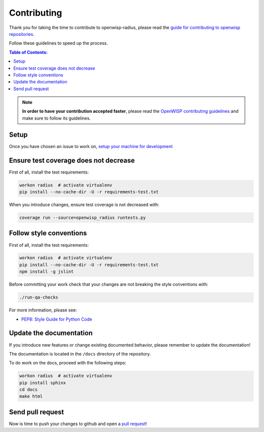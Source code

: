 ============
Contributing
============

Thank you for taking the time to contribute to openwisp-radius, please read the
`guide for contributing to openwisp repositories <http://openwisp.io/docs/developer/contributing.html>`_.

Follow these guidelines to speed up the process.

.. contents:: **Table of Contents**:
  :backlinks: none
  :depth: 3

.. note::
    **In order to have your contribution accepted faster**, please read the
    `OpenWISP contributing guidelines <http://openwisp.io/docs/developer/contributing.html>`_ and make sure to follow its guidelines.

Setup
-----

Once you have chosen an issue to work on, `setup your machine for development
</developer/setup.html#installing-for-development>`_

Ensure test coverage does not decrease
--------------------------------------

First of all, install the test requirements:

.. code-block:: shell

    workon radius  # activate virtualenv
    pip install --no-cache-dir -U -r requirements-test.txt

When you introduce changes, ensure test coverage is not decreased with:

.. code-block:: shell

    coverage run --source=openwisp_radius runtests.py

Follow style conventions
------------------------

First of all, install the test requirements:

.. code-block:: shell

    workon radius  # activate virtualenv
    pip install --no-cache-dir -U -r requirements-test.txt
    npm install -g jslint

Before committing your work check that your changes are not breaking the style conventions with:

.. code-block:: shell

    ./run-qa-checks

For more information, please see:

- `PEP8: Style Guide for Python Code <https://www.python.org/dev/peps/pep-0008/>`_

Update the documentation
------------------------

If you introduce new features or change existing documented behavior,
please remember to update the documentation!

The documentation is located in the ``/docs`` directory
of the repository.

To do work on the docs, proceed with the following steps:

.. code-block:: shell

    workon radius  # activate virtualenv
    pip install sphinx
    cd docs
    make html

Send pull request
-----------------

Now is time to push your changes to github and open a `pull request
<https://github.com/openwisp/openwisp-radius/pulls>`_!
